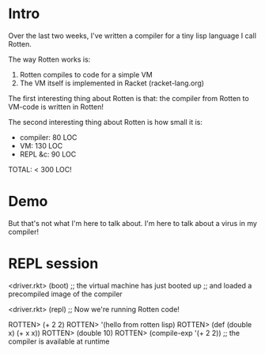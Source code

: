* Intro
Over the last two weeks, I've written a compiler for a tiny lisp language I call
Rotten.

The way Rotten works is:
1. Rotten compiles to code for a simple VM
2. The VM itself is implemented in Racket (racket-lang.org)

The first interesting thing about Rotten is that:
the compiler from Rotten to VM-code is written in Rotten!

The second interesting thing about Rotten is how small it is:
- compiler:  80 LOC
-       VM: 130 LOC
-  REPL &c:  90 LOC
TOTAL:    < 300 LOC!

* Demo
But that's not what I'm here to talk about.
I'm here to talk about a virus in my compiler!

* REPL session
<driver.rkt> (boot)
;; the virtual machine has just booted up
;; and loaded a precompiled image of the compiler

<driver.rkt> (repl)
;; Now we're running Rotten code!

ROTTEN> (+ 2 2)
ROTTEN> '(hello from rotten lisp)
ROTTEN> (def (double x) (+ x x))
ROTTEN> (double 10)
ROTTEN> (compile-exp '(+ 2 2)) ;; the compiler is available at runtime
